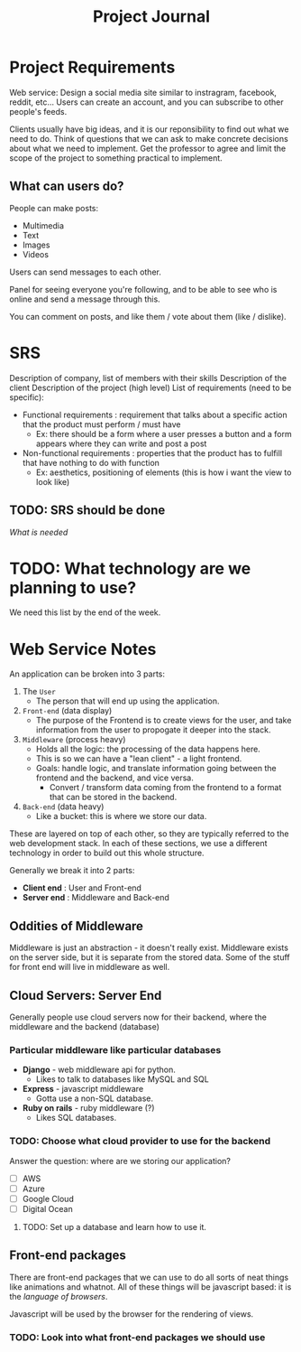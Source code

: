 #+title: Project Journal

* Project Requirements 
Web service:
Design a social media site similar to instragram, facebook, reddit, etc...
Users can create an account, and you can subscribe to other people's feeds.

Clients usually have big ideas, and it is our reponsibility to find out what we need to do.
Think of questions that we can ask to make concrete decisions about what we need to implement.
Get the professor to agree and limit the scope of the project to something practical to implement.

** What can users do?
People can make posts:
- Multimedia
- Text
- Images
- Videos

Users can send messages to each other.

Panel for seeing everyone you're following, and to be able to see who is online and send a message through this.

You can comment on posts, and like them / vote about them (like / dislike).

* SRS
Description of company, list of members with their skills
Description of the client
Description of the project (high level)
List of requirements (need to be specific):
- Functional requirements : requirement that talks about a specific action that the product must perform / must have
  - Ex: there should be a form where a user presses a button and a form appears where they can write and post a post
- Non-functional requirements : properties that the product has to fulfill that have nothing to do with function
  - Ex: aesthetics, positioning of elements (this is how i want the view to look like)

** TODO: SRS should be done
DEADLINE: <2024-09-11 Wed>
[[*SRS][What is needed]]

* TODO: What technology are we planning to use?
DEADLINE: <2024-08-30 Fri>
We need this list by the end of the week.

* Web Service Notes
An application can be broken into 3 parts:
1. The =User=
   - The person that will end up using the application.
2. =Front-end= (data display)
   - The purpose of the Frontend is to create views for the user, and take information from the user to propogate it deeper into the stack.
3. =Middleware= (process heavy)
   - Holds all the logic: the processing of the data happens here.
   - This is so we can have a "lean client" - a light frontend.
   - Goals: handle logic, and translate information going between the frontend and the backend, and vice versa.
     - Convert / transform data coming from the frontend to a format that can be stored in the backend.
4. =Back-end= (data heavy)
   - Like a bucket: this is where we store our data.

These are layered on top of each other, so they are typically referred to the web development stack.
In each of these sections, we use a different technology in order to build out this whole structure.

Generally we break it into 2 parts:
- *Client end* : User and Front-end
- *Server end* : Middleware and Back-end

** Oddities of Middleware
Middleware is just an abstraction - it doesn't really exist. Middleware exists on the server side, but it is separate from the stored data.
Some of the stuff for front end will live in middleware as well.

** Cloud Servers: Server End
Generally people use cloud servers now for their backend, where the middleware and the backend (database)

*** Particular middleware like particular databases
- *Django* - web middleware api for python.
  - Likes to talk to databases like MySQL and SQL
- *Express* - javascript middleware
  - Gotta use a non-SQL database.
- *Ruby on rails* - ruby middleware (?)
  - Likes SQL databases.

*** TODO: Choose what cloud provider to use for the backend
Answer the question: where are we storing our application?
- [ ] AWS
- [ ] Azure
- [ ] Google Cloud
- [ ] Digital Ocean

**** TODO: Set up a database and learn how to use it.

** Front-end packages
There are front-end packages that we can use to do all sorts of neat things like animations and whatnot.
All of these things will be javascript based: it is the /language of browsers/.

Javascript will be used by the browser for the rendering of views.

*** TODO: Look into what front-end packages we should use
